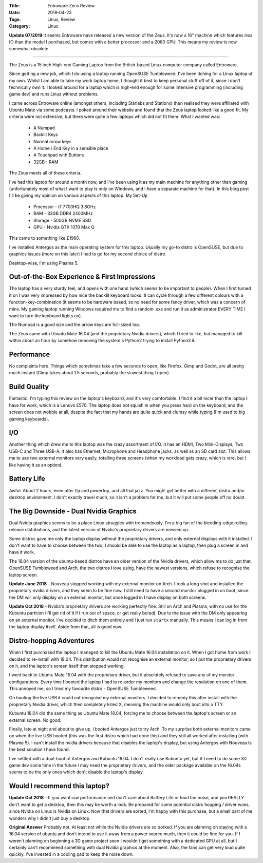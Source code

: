 :Title: Entroware Zeus Review
:Date: 2018-04-23
:Tags: Linux, Review
:Category: Linux


**Update 07/2019**
It seems Entroware have released a new version of the Zeus. It's now a 16" machine which features *less* IO than the model I purchased, but comes with 
a better processor and a 2080 GPU. This means my review is now somewhat obsolete.

------------

The Zeus is a 15 inch High-end Gaming Laptop from the British-based Linux computer company called Entroware.

Since getting a new job, which I do using a laptop running OpenSUSE Tumbleweed, I've been itching for a Linux laptop of my own. Whilst I am able to take my work laptop home, I thought it best to keep personal stuff off of it, since I don't technically own it. I looked around for a laptop which is high-end enough for some intensive programming (including game dev) and runs Linux without problems.

I came across Entroware online (amongst others, including Starlabs and Stationx) then realised they were affiliated with Ubuntu Mate via some podcasts. I poked around their website and found that the Zeus laptop looked like a good fit. My criteria were not extensive, but there were quite a few laptops which did not fit them. What I wanted was:

    - A Numpad
    - Backlit Keys
    - Normal arrow keys
    - A Home / End Key in a sensible place
    - A Touchpad with Buttons
    - 32GB+ RAM

The Zeus meets all of these criteria.

I've had this laptop for around a month now, and I've been using it as my main machine for anything other than gaming (unfortunately most of what I want to play is only on Windows, and I have a separate machine for that). In this blog post I'll be giving my opinion on various aspects of this laptop.
My Set-Up

    - Processor - i7 7700HQ 3.8GHz
    - RAM - 32GB DDR4 2400MHz
    - Storage - 500GB NVME SSD
    - GPU - Nvidia GTX 1070 Max Q

This came to something like £1960.

I've installed Antergos as the main operating system for this laptop. Usually my go-to distro is OpenSUSE, but due to graphics issues (more on this later) I had to go for my second choice of distro.

Desktop-wise, I'm using Plasma 5.

Out-of-the-Box Experience & First Impressions
---------------------------------------------

The laptop has a very sturdy feel, and opens with one hand (which seems to be important to people). When I first turned it on I was very impressed by how nice the backlit keyboard looks. It can cycle through a few different colours with a function-key-combination (it seems to be hardware based, so no need for some fancy driver, which was a concern of mine. My gaming laptop running Windows required me to find a random .exe and run it as administrator EVERY TIME I want to turn the keyboard lights on).

The Numpad is a good size and the arrow keys are full-sized too.

The Zeus came with Ubuntu Mate 16.04 (and the proprietary Nvidia drivers), which I tried to like, but managed to kill within about an hour by somehow removing the system's Python2 trying to install Python3.6.

Performance
-----------

No complaints here. Things which sometimes take a few seconds to open, like Firefox, Gimp and Godot, are all pretty much instant (Gimp takes about 1.5 seconds, probably the slowest thing I open).

Build Quality
-------------

Fantastic. I'm typing this review on the laptop's keyboard, and it's very comfortable. I find it a bit nicer than the laptop I have for work, which is a Lenovo E570. The laptop does not squish in when you press hard on the keyboard, and the screen does not wobble at all, despite the fact that my hands are quite quick and clumsy while typing (I'm used to big gaming keyboards).

I/O
---

Another thing which drew me to this laptop was the crazy assortment of I/O. It has an HDMI, Two Mini-Displays, Two USB-C and Three USB-A. It also has Ethernet, Microphone and Headphone jacks, as well as an SD card slot. This allows me to use two external monitors very easily, totalling three screens (when my workload gets crazy, which is rare, but I like having it as an option).

Battery Life
------------

Awful. About 2 hours, even after tlp and powertop, and all that jazz. You might get better with a different distro and/or desktop environment. I don't exactly travel much, so it isn't a problem for me, but it will put some people off no doubt.

The Big Downside - Dual Nvidia Graphics
---------------------------------------

Dual Nvidia graphics seems to be a place Linux struggles with tremendously. I'm a big fan of the bleeding-edge rolling-release distributions, and the latest version of Nvidia's proprietary drivers are messed up.

Some distros gave me only the laptop display without the proprietary drivers, and only external displays with it installed. I don't want to have to choose between the two, I should be able to use the laptop as a laptop, then plug a screen in and have it work.

The 16.04 version of the ubuntu-based distros have an older version of the Nvidia drivers, which allow me to do just that. OpenSUSE Tumbleweed and Arch, the two distros I love using, have the newest versions, which refuse to recognise the laptop screen.

**Update June 2018** - Nouveau stopped working with my external monitor on Arch. I took a long shot and installed the proprietary nvidia drivers, and they seem to be fine now. I still need to have a second monitor plugged in on boot, since the DM will only display on an external monitor, but once logged in I have display on both screens.

**Update Oct 2018** - Nvidia's proprietary drivers are working perfectly fine. Still on Arch and Plasma, with no use for the Kubuntu partition (I'll get rid of it if I run out of space, or get really bored). Due to the issue with the DM only appearing on an external monitor, I've decided to ditch them entirely and I just run ``startx`` manually. This means I can log in from the laptop display itself. Aside from that, all is good now.

Distro-hopping Adventures
-------------------------

When I first purchased the laptop I managed to kill the Ubuntu Mate 16.04 installation on it. When I got home from work I decided to re-install with 18.04. This distribution would not recognise an external monitor, so I put the proprietary drivers on it, and the laptop's screen itself then stopped working.

I went back to Ubuntu Mate 16.04 with the proprietary driver, but it absolutely refused to save any of my monitor configurations. Every time I booted the laptop I had to re-order my monitors and change the resolution on one of them. This annoyed me, so I tried my favourite distro - OpenSUSE Tumbleweed.

On booting the live USB it could not recognise my external monitors. I decided to remedy this after install with the proprietary Nvidia driver, which then completely killed X, meaning the machine would only boot into a TTY.

Kubuntu 18.04 did the same thing as Ubuntu Mate 18.04, forcing me to choose between the laptop's screen or an external screen. No good.

Finally, late at night and about to give up, I booted Antergos just to try Arch. To my surprise both external monitors came on when the live USB booted (this was the first distro which had done this) and they still all worked after installing (with Plasma 5). I can't install the nvidia drivers because that disables the laptop's display, but using Antergos with Nouveau is the best solution I have found.

I've settled with a dual-boot of Antergos and Kubuntu 16.04. I don't really use Kubuntu yet, but if I need to do some 3D game dev some time in the future I may need the proprietary drivers, and the older package available on the 16.04s seems to be the only ones which don't disable the laptop's display.

Would I recommend this laptop?
------------------------------

**Update Oct 2018** - If you want raw performance and don't care about Battery Life or loud fan noise, and you REALLY don't want to get a desktop, then this may be worth a look. Be prepared for some potential distro hopping / driver woes, since Nvidia on Linux is Nvidia on Linux. Now that drivers are sorted, I'm happy with this purchase, but a small part of me wonders why I didn't just buy a desktop.

**Original Answer** Probably not. At least not while the Nvidia drivers are so borked. If you are planning on staying with a 16.04 version of ubuntu and don't intend to use it away from a power source much, then it could be fine for you. If I weren't planning on beginning a 3D game project soon I wouldn't get something with a dedicated GPU at all, but I certainly can't recommend something with dual Nvidia graphics at the moment. Also, the fans can get very loud quite quickly. I've invested in a cooling pad to keep the noise down.


